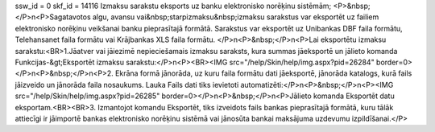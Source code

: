 ssw_id = 0skf_id = 14116Izmaksu sarakstu eksports uz banku elektronisko norēķinu sistēmām;<P>&nbsp;</P>\n<P>Sagatavotos algu, avansu vai&nbsp;starpizmaksu&nbsp;izmaksu sarakstus var eksportēt uz failiem elektronisko norēķinu veikšanai banku pieprasītajā formātā. Sarakstus var eksportēt uz Unibankas DBF faila formātu, Telehansanet faila formātu vai Krājbankas XLS faila formātu. </P>\n<P>&nbsp;</P>\n<P>Lai eksportētu izmaksu sarakstu:<BR>1.Jāatver vai jāiezimē nepieciešamais izmaksu saraksts, kura summas jāeksportē un jālieto komanda Funkcijas-&gt;Eksportēt izmaksu sarakstu:</P>\n<P><BR><IMG src="/help/Skin/help/img.aspx?pid=26284" border=0></P>\n<P>&nbsp;</P>\n<P>2. Ekrāna formā jānorāda, uz kuru faila formātu dati jāeksportē, jānorāda katalogs, kurā fails jāizveido un jānorāda faila nosaukums. Lauka Fails dati tiks ievietoti automatizēti:</P>\n<P>&nbsp;</P>\n<P><IMG src="/help/Skin/help/img.aspx?pid=26285" border=0></P>\n<P>&nbsp;</P>\n<P>Jālieto komanda Eksportēt datu eksportam.<BR><BR>3. Izmantojot komandu Eksportēt, tiks izveidots fails bankas pieprasītajā formātā, kuru tālāk attiecīgi ir jāimportē bankas elektronisko norēķinu sistēmā vai jānosūta bankai maksājuma uzdevumu izpildīšanai.</P>